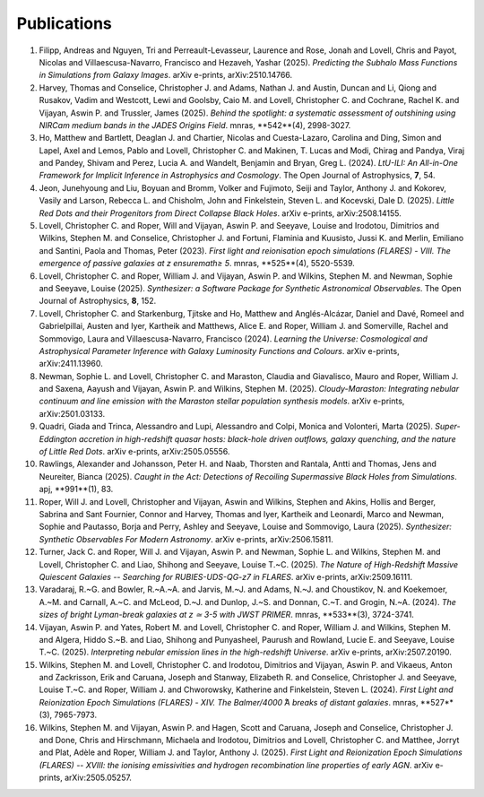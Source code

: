 Publications
============

1. Filipp, Andreas and Nguyen, Tri and Perreault-Levasseur, Laurence and Rose, Jonah and Lovell, Chris and Payot, Nicolas and Villaescusa-Navarro, Francisco and Hezaveh, Yashar (2025). *Predicting the Subhalo Mass Functions in Simulations from Galaxy Images*. arXiv e-prints, arXiv:2510.14766.
2. Harvey, Thomas and Conselice, Christopher J. and Adams, Nathan J. and Austin, Duncan and Li, Qiong and Rusakov, Vadim and Westcott, Lewi and Goolsby, Caio M. and Lovell, Christopher C. and Cochrane, Rachel K. and Vijayan, Aswin P. and Trussler, James (2025). *Behind the spotlight: a systematic assessment of outshining using NIRCam medium bands in the JADES Origins Field*. \mnras, **542**(4), 2998-3027.
3. Ho, Matthew and Bartlett, Deaglan J. and Chartier, Nicolas and Cuesta-Lazaro, Carolina and Ding, Simon and Lapel, Axel and Lemos, Pablo and Lovell, Christopher C. and Makinen, T. Lucas and Modi, Chirag and Pandya, Viraj and Pandey, Shivam and Perez, Lucia A. and Wandelt, Benjamin and Bryan, Greg L. (2024). *LtU-ILI: An All-in-One Framework for Implicit Inference in Astrophysics and Cosmology*. The Open Journal of Astrophysics, **7**, 54.
4. Jeon, Junehyoung and Liu, Boyuan and Bromm, Volker and Fujimoto, Seiji and Taylor, Anthony J. and Kokorev, Vasily and Larson, Rebecca L. and Chisholm, John and Finkelstein, Steven L. and Kocevski, Dale D. (2025). *Little Red Dots and their Progenitors from Direct Collapse Black Holes*. arXiv e-prints, arXiv:2508.14155.
5. Lovell, Christopher C. and Roper, Will and Vijayan, Aswin P. and Seeyave, Louise and Irodotou, Dimitrios and Wilkins, Stephen M. and Conselice, Christopher J. and Fortuni, Flaminia and Kuusisto, Jussi K. and Merlin, Emiliano and Santini, Paola and Thomas, Peter (2023). *First light and reionisation epoch simulations (FLARES) - VIII. The emergence of passive galaxies at z \ensuremath≥ 5*. \mnras, **525**(4), 5520-5539.
6. Lovell, Christopher C. and Roper, William J. and Vijayan, Aswin P. and Wilkins, Stephen M. and Newman, Sophie and Seeyave, Louise (2025). *Synthesizer: a Software Package for Synthetic Astronomical Observables*. The Open Journal of Astrophysics, **8**, 152.
7. Lovell, Christopher C. and Starkenburg, Tjitske and Ho, Matthew and Anglés-Alcázar, Daniel and Davé, Romeel and Gabrielpillai, Austen and Iyer, Kartheik and Matthews, Alice E. and Roper, William J. and Somerville, Rachel and Sommovigo, Laura and Villaescusa-Navarro, Francisco (2024). *Learning the Universe: Cosmological and Astrophysical Parameter Inference with Galaxy Luminosity Functions and Colours*. arXiv e-prints, arXiv:2411.13960.
8. Newman, Sophie L. and Lovell, Christopher C. and Maraston, Claudia and Giavalisco, Mauro and Roper, William J. and Saxena, Aayush and Vijayan, Aswin P. and Wilkins, Stephen M. (2025). *Cloudy-Maraston: Integrating nebular continuum and line emission with the Maraston stellar population synthesis models*. arXiv e-prints, arXiv:2501.03133.
9. Quadri, Giada and Trinca, Alessandro and Lupi, Alessandro and Colpi, Monica and Volonteri, Marta (2025). *Super-Eddington accretion in high-redshift quasar hosts: black-hole driven outflows, galaxy quenching, and the nature of Little Red Dots*. arXiv e-prints, arXiv:2505.05556.
10. Rawlings, Alexander and Johansson, Peter H. and Naab, Thorsten and Rantala, Antti and Thomas, Jens and Neureiter, Bianca (2025). *Caught in the Act: Detections of Recoiling Supermassive Black Holes from Simulations*. \apj, **991**(1), 83.
11. Roper, Will J. and Lovell, Christopher and Vijayan, Aswin and Wilkins, Stephen and Akins, Hollis and Berger, Sabrina and Sant Fournier, Connor and Harvey, Thomas and Iyer, Kartheik and Leonardi, Marco and Newman, Sophie and Pautasso, Borja and Perry, Ashley and Seeyave, Louise and Sommovigo, Laura (2025). *Synthesizer: Synthetic Observables For Modern Astronomy*. arXiv e-prints, arXiv:2506.15811.
12. Turner, Jack C. and Roper, Will J. and Vijayan, Aswin P. and Newman, Sophie L. and Wilkins, Stephen M. and Lovell, Christopher C. and Liao, Shihong and Seeyave, Louise T.~C. (2025). *The Nature of High-Redshift Massive Quiescent Galaxies -- Searching for RUBIES-UDS-QG-z7 in FLARES*. arXiv e-prints, arXiv:2509.16111.
13. Varadaraj, R.~G. and Bowler, R.~A.~A. and Jarvis, M.~J. and Adams, N.~J. and Choustikov, N. and Koekemoer, A.~M. and Carnall, A.~C. and McLeod, D.~J. and Dunlop, J.~S. and Donnan, C.~T. and Grogin, N.~A. (2024). *The sizes of bright Lyman-break galaxies at z ≃ 3-5 with JWST PRIMER*. \mnras, **533**(3), 3724-3741.
14. Vijayan, Aswin P. and Yates, Robert M. and Lovell, Christopher C. and Roper, William J. and Wilkins, Stephen M. and Algera, Hiddo S.~B. and Liao, Shihong and Punyasheel, Paurush and Rowland, Lucie E. and Seeyave, Louise T.~C. (2025). *Interpreting nebular emission lines in the high-redshift Universe*. arXiv e-prints, arXiv:2507.20190.
15. Wilkins, Stephen M. and Lovell, Christopher C. and Irodotou, Dimitrios and Vijayan, Aswin P. and Vikaeus, Anton and Zackrisson, Erik and Caruana, Joseph and Stanway, Elizabeth R. and Conselice, Christopher J. and Seeyave, Louise T.~C. and Roper, William J. and Chworowsky, Katherine and Finkelstein, Steven L. (2024). *First Light and Reionization Epoch Simulations (FLARES) - XIV. The Balmer/4000 ̊A breaks of distant galaxies*. \mnras, **527**(3), 7965-7973.
16. Wilkins, Stephen M. and Vijayan, Aswin P. and Hagen, Scott and Caruana, Joseph and Conselice, Christopher J. and Done, Chris and Hirschmann, Michaela and Irodotou, Dimitrios and Lovell, Christopher C. and Matthee, Jorryt and Plat, Adèle and Roper, William J. and Taylor, Anthony J. (2025). *First Light and Reionization Epoch Simulations (FLARES) -- XVIII: the ionising emissivities and hydrogen recombination line properties of early AGN*. arXiv e-prints, arXiv:2505.05257.
